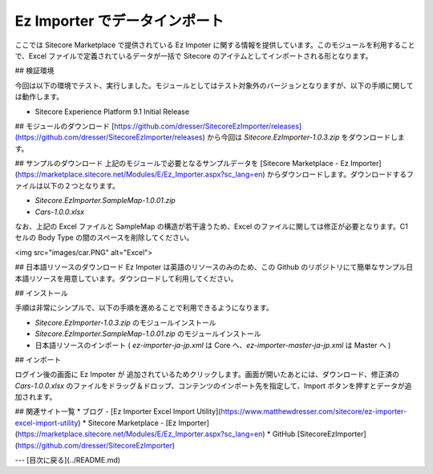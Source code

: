 Ez Importer でデータインポート
===============================

ここでは Sitecore Marketplace で提供されている Ez Impoter に関する情報を提供しています。このモジュールを利用することで、Excel ファイルで定義されているデータが一括で Sitecore のアイテムとしてインポートされる形となります。

## 検証環境

今回は以下の環境でテスト、実行しました。モジュールとしてはテスト対象外のバージョンとなりますが、以下の手順に関しては動作します。

* Sitecore Experience Platform 9.1 Initial Release

## モジュールのダウンロード
[https://github.com/dresser/SitecoreEzImporter/releases](https://github.com/dresser/SitecoreEzImporter/releases) から今回は `Sitecore.EzImporter-1.0.3.zip` をダウンロードします。

## サンプルのダウンロード
上記のモジュールで必要となるサンプルデータを [Sitecore Marketplace - Ez Importer](https://marketplace.sitecore.net/Modules/E/Ez_Importer.aspx?sc_lang=en) からダウンロードします。ダウンロードするファイルは以下の２つとなります。

* `Sitecore.EzImporter.SampleMap-1.0.01.zip`
* `Cars-1.0.0.xlsx`

なお、上記の Excel ファイルと SampleMap の構造が若干違うため、Excel のファイルに関しては修正が必要となります。C1 セルの Body Type の間のスペースを削除してください。

<img src="images/car.PNG" alt="Excel">

## 日本語リソースのダウンロード
Ez Impoter は英語のリソースのみのため、この Github のリポジトリにて簡単なサンプル日本語リソースを用意しています。ダウンロードして利用してください。

## インストール

手順は非常にシンプルで、以下の手順を進めることで利用できるようになります。

* `Sitecore.EzImporter-1.0.3.zip` のモジュールインストール
* `Sitecore.EzImporter.SampleMap-1.0.01.zip` のモジュールインストール
* 日本語リソースのインポート ( `ez-importer-ja-jp.xml` は Core へ、`ez-importer-master-ja-jp.xml` は Master へ )

## インポート

ログイン後の画面に Ez Impoter が 追加されているためクリックします。画面が開いたあとには、ダウンロード、修正済の `Cars-1.0.0.xlsx` のファイルをドラッグ＆ドロップ、コンテンツのインポート先を指定して、Import ボタンを押すとデータが追加されます。

## 関連サイト一覧
* ブログ - [Ez Importer Excel Import Utility](https://www.matthewdresser.com/sitecore/ez-importer-excel-import-utility)
* Sitecore Marketplace - [Ez Importer](https://marketplace.sitecore.net/Modules/E/Ez_Importer.aspx?sc_lang=en)
* GitHub [SitecoreEzImporter](https://github.com/dresser/SitecoreEzImporter)

---
[目次に戻る](../README.md)
